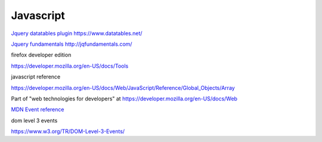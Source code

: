 ============
 Javascript
============

`Jquery datatables plugin https://www.datatables.net/ <https://www.datatables.net/>`_

`Jquery fundamentals http://jqfundamentals.com/ <http://jqfundamentals.com/>`_

firefox developer edition

https://developer.mozilla.org/en-US/docs/Tools


javascript reference

https://developer.mozilla.org/en-US/docs/Web/JavaScript/Reference/Global_Objects/Array

Part of "web technologies for developers" at https://developer.mozilla.org/en-US/docs/Web

`MDN Event reference <https://developer.mozilla.org/en-US/docs/Web/Events>`_

dom level 3 events

https://www.w3.org/TR/DOM-Level-3-Events/

